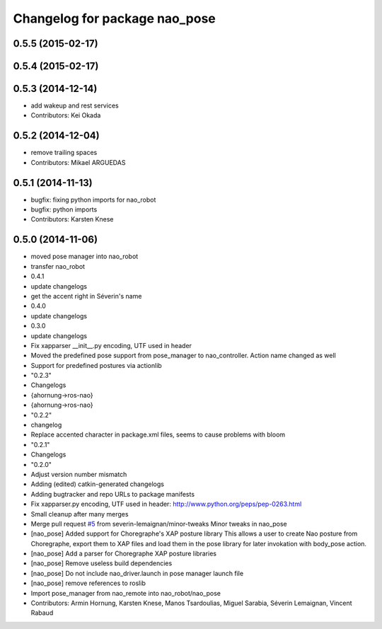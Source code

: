 ^^^^^^^^^^^^^^^^^^^^^^^^^^^^^^
Changelog for package nao_pose
^^^^^^^^^^^^^^^^^^^^^^^^^^^^^^

0.5.5 (2015-02-17)
------------------

0.5.4 (2015-02-17)
------------------

0.5.3 (2014-12-14)
------------------
* add wakeup and rest services
* Contributors: Kei Okada

0.5.2 (2014-12-04)
------------------
* remove trailing spaces
* Contributors: Mikael ARGUEDAS

0.5.1 (2014-11-13)
------------------
* bugfix: fixing python imports for nao_robot
* bugfix: python imports
* Contributors: Karsten Knese

0.5.0 (2014-11-06)
------------------
* moved pose manager into nao_robot
* transfer nao_robot
* 0.4.1
* update changelogs
* get the accent right in Séverin's name
* 0.4.0
* update changelogs
* 0.3.0
* update changelogs
* Fix xapparser __init__.py encoding, UTF used in header
* Moved the predefined pose support from pose_manager to nao_controller. Action name changed as well
* Support for predefined postures via actionlib
* "0.2.3"
* Changelogs
* {ahornung->ros-nao}
* {ahornung->ros-nao}
* "0.2.2"
* changelog
* Replace accented character in package.xml files, seems to cause
  problems with bloom
* "0.2.1"
* Changelogs
* "0.2.0"
* Adjust version number mismatch
* Adding (edited) catkin-generated changelogs
* Adding bugtracker and repo URLs to package manifests
* Fix xapparser.py encoding, UTF used in header:
  http://www.python.org/peps/pep-0263.html
* Small cleanup after many merges
* Merge pull request `#5 <https://github.com/ros-naoqi/nao_robot/issues/5>`_ from severin-lemaignan/minor-tweaks
  Minor tweaks in nao_pose
* [nao_pose] Added support for Choregraphe's XAP posture library
  This allows a user to create Nao posture from Choregraphe, export them to XAP files
  and load them in the pose library for later invokation with body_pose action.
* [nao_pose] Add a parser for Choregraphe XAP posture libraries
* [nao_pose] Remove useless build dependencies
* [nao_pose] Do not include nao_driver.launch in pose manager launch file
* [nao_pose] remove references to roslib
* Import pose_manager from nao_remote into nao_robot/nao_pose
* Contributors: Armin Hornung, Karsten Knese, Manos Tsardoulias, Miguel Sarabia, Séverin Lemaignan, Vincent Rabaud
